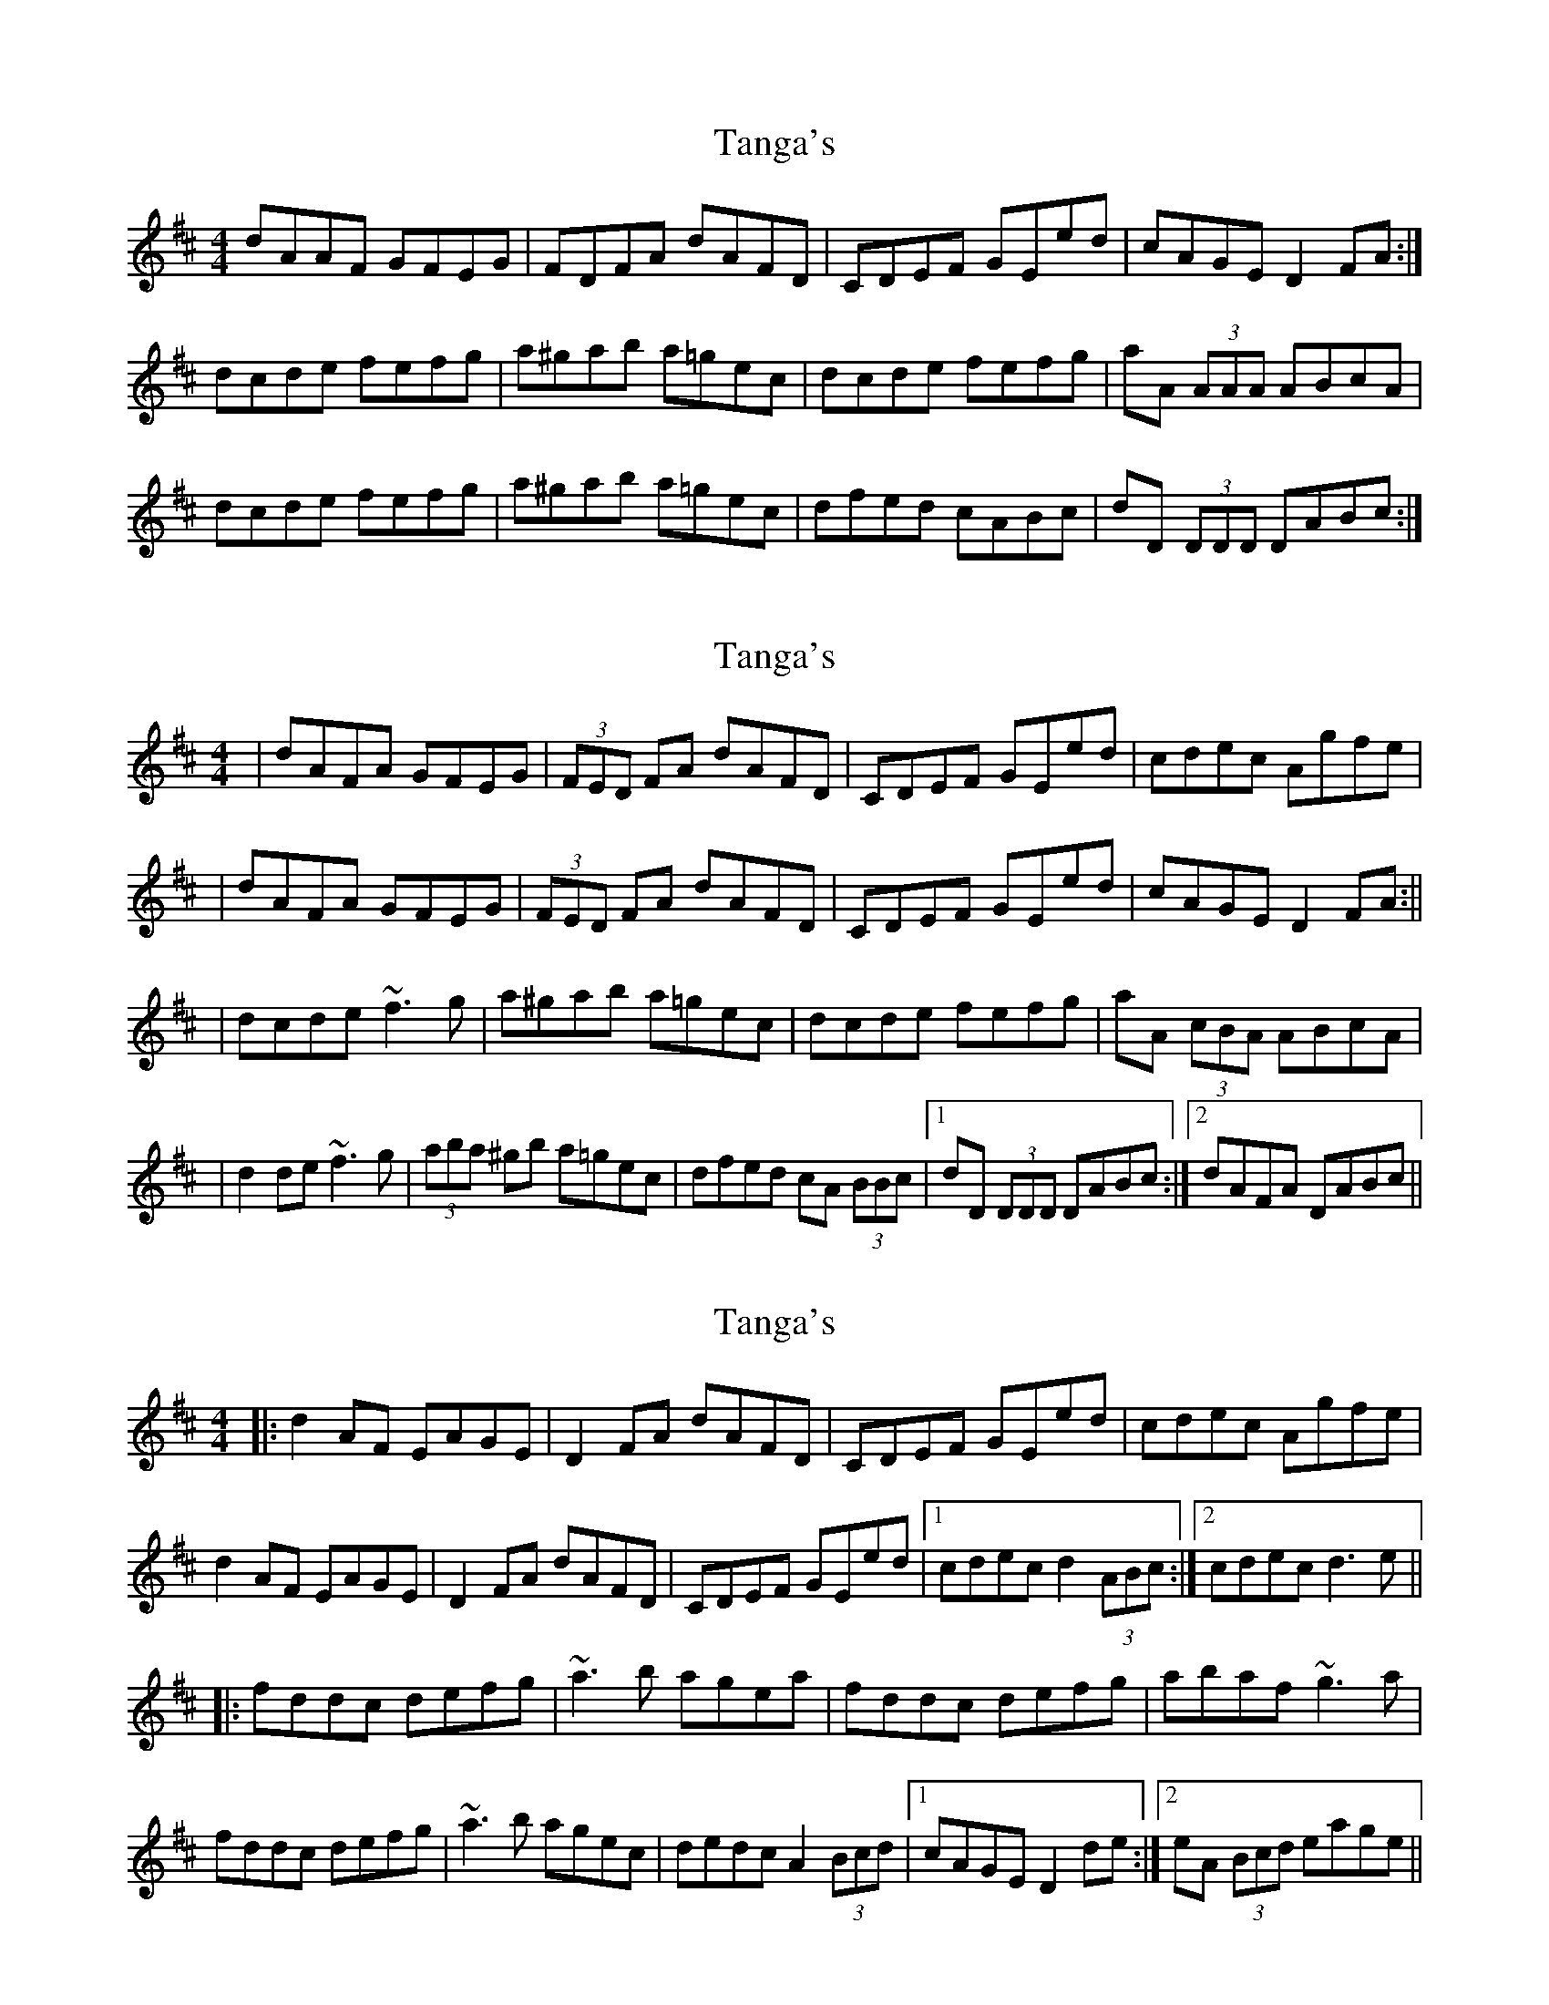 X: 1
T: Tanga's
Z: Donough
S: https://thesession.org/tunes/3664#setting3664
R: reel
M: 4/4
L: 1/8
K: Dmaj
dAAF GFEG| FDFA dAFD|CDEF GEed|cAGE D2 FA:|
dcde fefg|a^gab a=gec| dcde fefg|aA (3AAA ABcA|
dcde fefg|a^gab a=gec|dfed cABc|dD (3DDD DABc:|
X: 2
T: Tanga's
Z: Will Harmon
S: https://thesession.org/tunes/3664#setting16668
R: reel
M: 4/4
L: 1/8
K: Dmaj
|dAFA GFEG| (3FED FA dAFD|CDEF GEed|cdec Agfe||dAFA GFEG| (3FED FA dAFD|CDEF GEed|cAGE D2 FA:|||dcde ~f3g|a^gab a=gec|dcde fefg|aA (3cBA ABcA||d2 de ~f3g|(3aba ^gb a=gec|dfed cA (3BBc|1 dD (3DDD DABc:|2 dAFA DABc||
X: 3
T: Tanga's
Z: Dr. Dow
S: https://thesession.org/tunes/3664#setting16669
R: reel
M: 4/4
L: 1/8
K: Dmaj
|:d2AF EAGE|D2FA dAFD|CDEF GEed|cdec Agfe|d2AF EAGE|D2FA dAFD|CDEF GEed|1 cdec d2 (3ABc:|2 cdec d3e|||:fddc defg|~a3b agea|fddc defg|abaf ~g3a|fddc defg|~a3b agec|dedc A2 (3Bcd|1 cAGE D2de:|2 eA (3Bcd eage||
